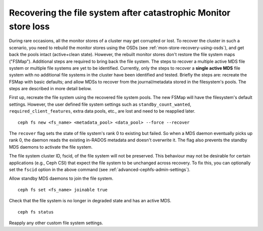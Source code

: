 Recovering the file system after catastrophic Monitor store loss
================================================================

During rare occasions, all the monitor stores of a cluster may get corrupted
or lost. To recover the cluster in such a scenario, you need to rebuild the
monitor stores using the OSDs (see :ref:`mon-store-recovery-using-osds`),
and get back the pools intact (active+clean state). However, the rebuilt monitor
stores don't restore the file system maps ("FSMap"). Additional steps are required
to bring back the file system. The steps to recover a multiple active MDS file
system or multiple file systems are yet to be identified. Currently, only the steps
to recover a **single active MDS** file system with no additional file systems
in the cluster have been identified and tested. Briefly the steps are:
recreate the FSMap with basic defaults; and allow MDSs to recover from
the journal/metadata stored in the filesystem's pools. The steps are described
in more detail below.

First up, recreate the file system using the recovered file system pools. The
new FSMap will have the filesystem's default settings. However, the user defined
file system settings such as ``standby_count_wanted``, ``required_client_features``,
extra data pools, etc., are lost and need to be reapplied later.

::

    ceph fs new <fs_name> <metadata_pool> <data_pool> --force --recover

The ``recover`` flag sets the state of file system's rank 0 to existing but
failed. So when a MDS daemon eventually picks up rank 0, the daemon reads the
existing in-RADOS metadata and doesn't overwrite it. The flag also prevents the
standby MDS daemons to activate the file system.

The file system cluster ID, fscid, of the file system will not be preserved.
This behaviour may not be desirable for certain applications (e.g., Ceph CSI)
that expect the file system to be unchanged across recovery. To fix this, you
can optionally set the ``fscid`` option in the above command (see
:ref:`advanced-cephfs-admin-settings`).

Allow standby MDS daemons to join the file system.

::

    ceph fs set <fs_name> joinable true


Check that the file system is no longer in degraded state and has an active
MDS.

::

    ceph fs status

Reapply any other custom file system settings.
